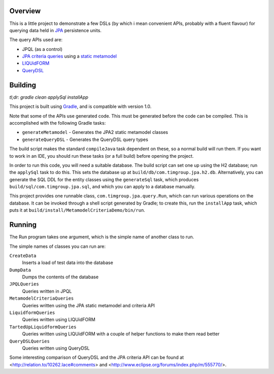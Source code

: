 Overview
========

This is a little project to demonstrate a few DSLs (by which i mean convenient APIs, probably with a fluent flavour) for querying data held in JPA_ persistence units.

The query APIs used are:

- JPQL (as a control)
- `JPA criteria queries`_ using a `static metamodel`_
- LIQUidFORM_
- QueryDSL_

Building
========

*tl;dr: gradle clean applySql installApp*

This project is built using Gradle_, and is compatible with version 1.0.

Note that some of the APIs use generated code. This must be generated before the code can be compiled. This is accomplished with the following Gradle tasks:

- ``generateMetamodel`` - Generates the JPA2 static metamodel classes
- ``generateQueryDSL`` - Generates the QueryDSL query types

The build script makes the standard ``compileJava`` task dependent on these, so a normal build will run them. If you want to work in an IDE, you should run these tasks (or a full build) before opening the project.

In order to run this code, you will need a suitable database. The build script can set one up using the H2 database; run the ``applySql`` task to do this. This sets the database up at ``build/db/com.timgroup.jpa.h2.db``. Alternatively, you can generate the SQL DDL for the entity classes using the ``generateSql`` task, which produces ``build/sql/com.timgroup.jpa.sql``, and which you can apply to a database manually.

This project provides one runnable class, ``com.timgroup.jpa.query.Run``, which can run various operations on the database. It can be invoked through a shell script generated by Gradle; to create this, run the ``installApp`` task, which puts it at ``build/install/MetamodelCriteriaDemo/bin/run``.

Running
=======

The Run program takes one argument, which is the simple name of another class to run.

The simple names of classes you can run are:

``CreateData``
	Inserts a load of test data into the database
``DumpData``
	Dumps the contents of the database
``JPQLQueries``
	Queries written in JPQL
``MetamodelCriteriaQueries``
	Queries written using the JPA static metamodel and criteria API
``LiquidformQueries``
	Queries written using LIQUidFORM
``TartedUpLiquidformQueries``
	Queries written using LIQUidFORM with a couple of helper functions to make them read better
``QueryDSLQueries``
	Queries written using QueryDSL

Some interesting comparison of QueryDSL and the JPA criteria API can be found at <http://relation.to/10262.lace#comments> and <http://www.eclipse.org/forums/index.php/m/555770/>.

.. _JPA: http://docs.oracle.com/javaee/6/tutorial/doc/bnbpz.html
.. _Gradle: http://www.gradle.org/
.. _JPQL: http://docs.oracle.com/javaee/6/tutorial/doc/bnbtg.html
.. _JPA criteria queries: http://docs.oracle.com/javaee/6/tutorial/doc/gjitv.html
.. _static metamodel: http://docs.oracle.com/javaee/6/tutorial/doc/gjiup.html
.. _LIQUidFORM: http://code.google.com/p/liquidform/
.. _QueryDSL: http://www.querydsl.com/
